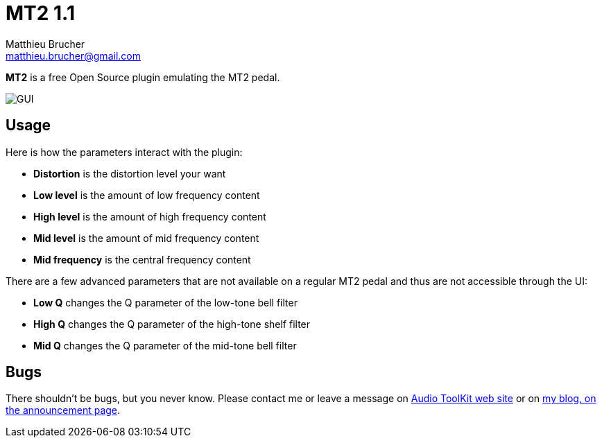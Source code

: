 = MT2 1.1
Matthieu Brucher <matthieu.brucher@gmail.com>
:doctype: book
:source-highlighter: coderay
:listing-caption: Listing
// Uncomment next line to set page size (default is Letter)
//:pdf-page-size: A4

*MT2* is a free Open Source plugin emulating the MT2 pedal.

image::MT2.png[GUI]

== Usage

Here is how the parameters interact with the plugin:

[square]
* *Distortion* is the distortion level your want
* *Low level* is the amount of low frequency content
* *High level* is the amount of high frequency content
* *Mid level* is the amount of mid frequency content
* *Mid frequency* is the central frequency content

There are a few advanced parameters that are not available on a regular MT2 pedal and thus are not accessible through the UI:

[square]
* *Low Q* changes the Q parameter of the low-tone bell filter
* *High Q* changes the Q parameter of the high-tone shelf filter
* *Mid Q* changes the Q parameter of the mid-tone bell filter

== Bugs

There shouldn’t be bugs, but you never know. Please contact me or leave a message on http://www.audio-tk.com[Audio ToolKit web site] or on http://blog.audio-tk.com/tags/mt2/[my blog, on the announcement page].
